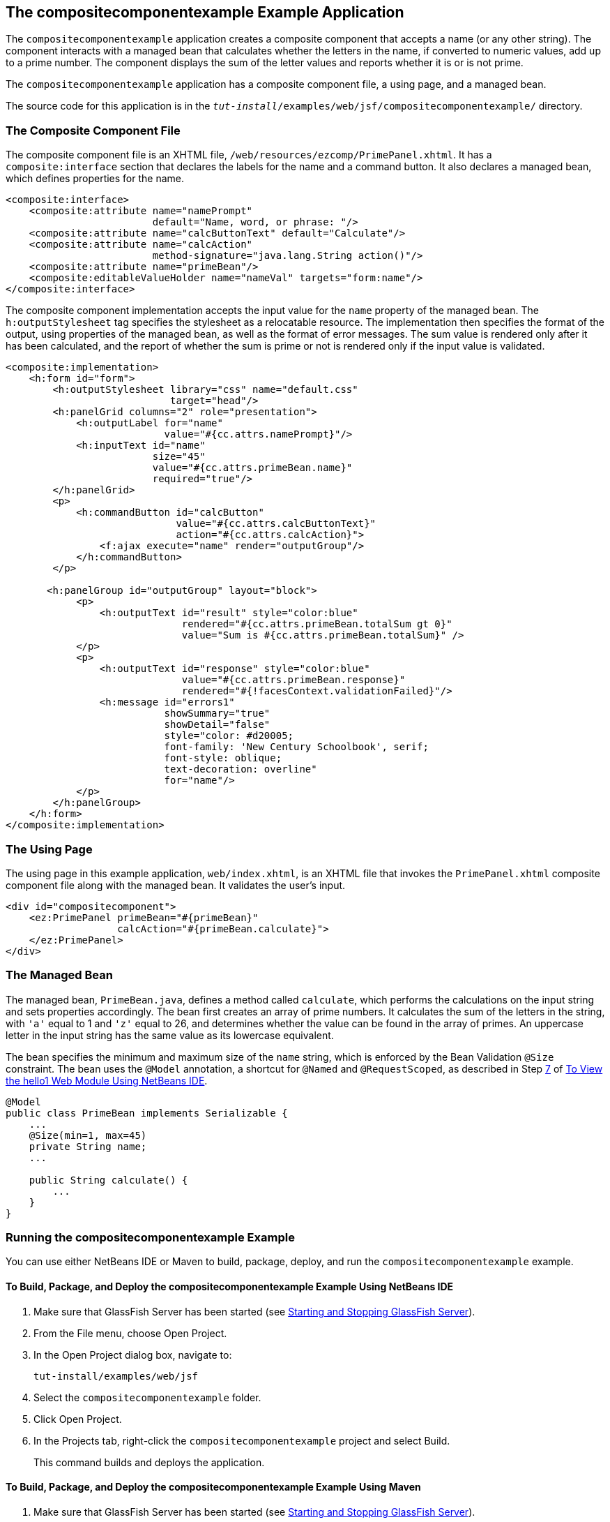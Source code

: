 [[GKHVN]][[_the_compositecomponentexample_example_application]]

== The compositecomponentexample Example Application

The `compositecomponentexample` application creates a composite
component that accepts a name (or any other string). The component
interacts with a managed bean that calculates whether the letters in the
name, if converted to numeric values, add up to a prime number. The
component displays the sum of the letter values and reports whether it
is or is not prime.

The `compositecomponentexample` application has a composite component
file, a using page, and a managed bean.

The source code for this application is in the
`_tut-install_/examples/web/jsf/compositecomponentexample/` directory.

[[GKHUU]][[_the_composite_component_file]]

=== The Composite Component File

The composite component file is an XHTML file,
`/web/resources/ezcomp/PrimePanel.xhtml`. It has a `composite:interface`
section that declares the labels for the name and a command button. It
also declares a managed bean, which defines properties for the name.

[source,xml]
----
<composite:interface>
    <composite:attribute name="namePrompt"
                         default="Name, word, or phrase: "/>
    <composite:attribute name="calcButtonText" default="Calculate"/>
    <composite:attribute name="calcAction"
                         method-signature="java.lang.String action()"/>
    <composite:attribute name="primeBean"/>
    <composite:editableValueHolder name="nameVal" targets="form:name"/>
</composite:interface>
----

The composite component implementation accepts the input value for the
`name` property of the managed bean. The `h:outputStylesheet` tag
specifies the stylesheet as a relocatable resource. The implementation
then specifies the format of the output, using properties of the managed
bean, as well as the format of error messages. The sum value is rendered
only after it has been calculated, and the report of whether the sum is
prime or not is rendered only if the input value is validated.

[source,xml]
----
<composite:implementation>
    <h:form id="form">
        <h:outputStylesheet library="css" name="default.css"
                            target="head"/>
        <h:panelGrid columns="2" role="presentation">
            <h:outputLabel for="name"
                           value="#{cc.attrs.namePrompt}"/>
            <h:inputText id="name"
                         size="45"
                         value="#{cc.attrs.primeBean.name}"
                         required="true"/>
        </h:panelGrid>
        <p>
            <h:commandButton id="calcButton"
                             value="#{cc.attrs.calcButtonText}"
                             action="#{cc.attrs.calcAction}">
                <f:ajax execute="name" render="outputGroup"/>
            </h:commandButton>
        </p>

       <h:panelGroup id="outputGroup" layout="block">
            <p>
                <h:outputText id="result" style="color:blue"
                              rendered="#{cc.attrs.primeBean.totalSum gt 0}"
                              value="Sum is #{cc.attrs.primeBean.totalSum}" />
            </p>
            <p>
                <h:outputText id="response" style="color:blue"
                              value="#{cc.attrs.primeBean.response}"
                              rendered="#{!facesContext.validationFailed}"/>
                <h:message id="errors1"
                           showSummary="true"
                           showDetail="false"
                           style="color: #d20005;
                           font-family: 'New Century Schoolbook', serif;
                           font-style: oblique;
                           text-decoration: overline"
                           for="name"/>
            </p>
        </h:panelGroup>
    </h:form>
</composite:implementation>
----

[[GKHVX]][[_the_using_page]]

=== The Using Page

The using page in this example application, `web/index.xhtml`, is an
XHTML file that invokes the `PrimePanel.xhtml` composite component file
along with the managed bean. It validates the user's input.

[source,xml]
----
<div id="compositecomponent">
    <ez:PrimePanel primeBean="#{primeBean}"
                   calcAction="#{primeBean.calculate}">
    </ez:PrimePanel>
</div>
----

[[GKHVQ]][[_the_managed_bean]]

=== The Managed Bean

The managed bean, `PrimeBean.java`, defines a method called `calculate`,
which performs the calculations on the input string and sets properties
accordingly. The bean first creates an array of prime numbers. It
calculates the sum of the letters in the string, with `'a'` equal to 1
and `'z'` equal to 26, and determines whether the value can be found in
the array of primes. An uppercase letter in the input string has the
same value as its lowercase equivalent.

The bean specifies the minimum and maximum size of the `name` string,
which is enforced by the Bean Validation `@Size` constraint. The bean
uses the `@Model` annotation, a shortcut for `@Named` and
`@RequestScoped`, as described in Step xref:webapp/webapp.adoc#CHDCABHC[7] of
xref:webapp/webapp.adoc#GJWTV[To View the hello1 Web Module Using NetBeans
IDE].

[source,java]
----
@Model
public class PrimeBean implements Serializable {
    ...
    @Size(min=1, max=45)
    private String name;
    ...

    public String calculate() {
        ...
    }
}
----

[[GLECV]][[_running_the_compositecomponentexample_example]]

=== Running the compositecomponentexample Example

You can use either NetBeans IDE or Maven to build, package, deploy, and
run the `compositecomponentexample` example.

[[GKHVC]][[_to_build_package_and_deploy_the_compositecomponentexample_example_using_netbeans_ide]]

==== To Build, Package, and Deploy the compositecomponentexample Example Using NetBeans IDE

1.  Make sure that GlassFish Server has been started (see
xref:#BNADI[Starting and Stopping GlassFish
Server]).
2.  From the File menu, choose Open Project.
3.  In the Open Project dialog box, navigate to:
+
[source,java]
----
tut-install/examples/web/jsf
----
4.  Select the `compositecomponentexample` folder.
5.  Click Open Project.
6.  In the Projects tab, right-click the `compositecomponentexample`
project and select Build.
+
This command builds and deploys the application.

[[GLEAE]][[_to_build_package_and_deploy_the_compositecomponentexample_example_using_maven]]

==== To Build, Package, and Deploy the compositecomponentexample Example Using Maven

1.  Make sure that GlassFish Server has been started (see
xref:#BNADI[Starting and Stopping GlassFish
Server]).
2.  In a terminal window, go to:
+
[source,java]
----
tut-install/examples/web/jsf/compositecomponentexample/
----
3.  Enter the following command to build and deploy the application:
+
[source,java]
----
mvn install
----

[[GLEEU]][[_to_run_the_compositecomponentexample_example]]

==== To Run the compositecomponentexample Example

1.  In a web browser, enter the following URL:
+
[source,java]
----
http://localhost:8080/compositecomponentexample
----
2.  On the page that appears, enter a string in the Name, word, or
phrase field, then click Calculate.
+
The page reports the sum of the letters and whether the sum is prime. A
validation error is reported if no value is entered or if the string
contains more than 45 characters.
